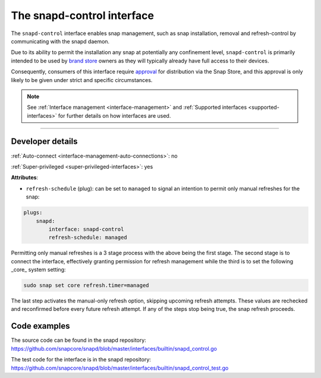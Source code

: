 .. 7915.md

.. _the-snapd-control-interface:

The snapd-control interface
===========================

The ``snapd-control`` interface enables snap management, such as snap installation, removal and refresh-control by communicating with the snapd daemon.

Due to its ability to permit the installation any snap at potentially any confinement level, ``snapd-control`` is primarily intended to be used by `brand store <https://core.docs.ubuntu.com/en/build-store/#brand-stores>`__ owners as they will typically already have full access to their devices.

Consequently, consumers of this interface require `approval <https://snapcraft.io/docs/process-for-aliases-auto-connections-and-tracks>`__ for distribution via the Snap Store, and this approval is only likely to be given under strict and specific circumstances.

.. note::


          See :ref:`Interface management <interface-management>` and :ref:`Supported interfaces <supported-interfaces>` for further details on how interfaces are used.

--------------


.. _the-snapd-control-interface-dev-details:

Developer details
-----------------

:ref:`Auto-connect <interface-management-auto-connections>`: no

:ref:`Super-privileged <super-privileged-interfaces>`: yes

**Attributes**:

* ``refresh-schedule`` (plug): can be set to ``managed`` to signal an intention to permit only manual refreshes for the snap:

.. code:: yaml

   plugs:
       snapd:
           interface: snapd-control
           refresh-schedule: managed

Permitting only manual refreshes is a 3 stage process with the above being the first stage. The second stage is to connect the interface, effectively granting permission for refresh management while the third is to set the following _core_ system setting:

.. code:: bash

   sudo snap set core refresh.timer=managed

The last step activates the manual-only refresh option, skipping upcoming refresh attempts. These values are rechecked and reconfirmed before every future refresh attempt. If any of the steps stop being true, the snap refresh proceeds.

Code examples
-------------

The source code can be found in the snapd repository: https://github.com/snapcore/snapd/blob/master/interfaces/builtin/snapd_control.go

The test code for the interface is in the snapd repository: https://github.com/snapcore/snapd/blob/master/interfaces/builtin/snapd_control_test.go
